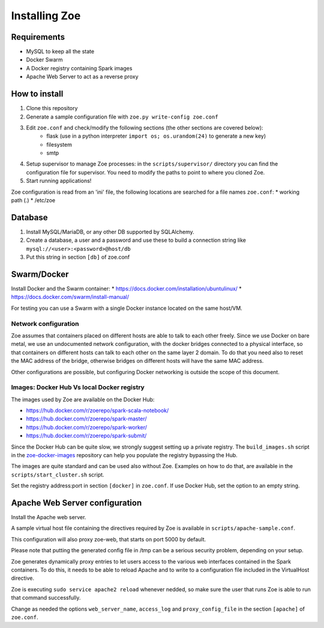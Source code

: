 Installing Zoe
==============

Requirements
------------

* MySQL to keep all the state
* Docker Swarm
* A Docker registry containing Spark images
* Apache Web Server to act as a reverse proxy

How to install
--------------

1. Clone this repository
2. Generate a sample configuration file with ``zoe.py write-config zoe.conf``
3. Edit ``zoe.conf`` and check/modify the following sections (the other sections are covered below):
    * flask (use in a python interpreter ``import os; os.urandom(24)`` to generate a new key)
    * filesystem
    * smtp
4. Setup supervisor to manage Zoe processes: in the ``scripts/supervisor/`` directory you can find the configuration file for
   supervisor. You need to modify the paths to point to where you cloned Zoe.
5. Start running applications!

Zoe configuration is read from an 'ini' file, the following locations are searched for a file names ``zoe.conf``:
* working path (.)
* /etc/zoe

Database
--------

1. Install MySQL/MariaDB, or any other DB supported by SQLAlchemy.
2. Create a database, a user and a password and use these to build a connection string like ``mysql://<user>:<password>@host/db``
3. Put this string in section ``[db]`` of zoe.conf

Swarm/Docker
------------

Install Docker and the Swarm container:
* https://docs.docker.com/installation/ubuntulinux/
* https://docs.docker.com/swarm/install-manual/

For testing you can use a Swarm with a single Docker instance located on the same host/VM.

Network configuration
^^^^^^^^^^^^^^^^^^^^^

Zoe assumes that containers placed on different hosts are able to talk to each other freely. Since we use Docker on bare metal, we
use an undocumented network configuration, with the docker bridges connected to a physical interface, so that
containers on different hosts can talk to each other on the same layer 2 domain.
To do that you need also to reset the MAC address of the bridge, otherwise bridges on different hosts will have the same MAC address.

Other configurations are possible, but configuring Docker networking is outside the scope of this document.

Images: Docker Hub Vs local Docker registry
^^^^^^^^^^^^^^^^^^^^^^^^^^^^^^^^^^^^^^^^^^^

The images used by Zoe are available on the Docker Hub:

* https://hub.docker.com/r/zoerepo/spark-scala-notebook/
* https://hub.docker.com/r/zoerepo/spark-master/
* https://hub.docker.com/r/zoerepo/spark-worker/
* https://hub.docker.com/r/zoerepo/spark-submit/

Since the Docker Hub can be quite slow, we strongly suggest setting up a private registry. The ``build_images.sh`` script in the
`zoe-docker-images <https://github.com/DistributedSystemsGroup/zoe-docker-images>`_ repository can help you populate the registry
bypassing the Hub.

The images are quite standard and can be used also without Zoe. Examples on how to do that, are available in the ``scripts/start_cluster.sh`` script.

Set the registry address:port in section ``[docker]`` in ``zoe.conf``. If use Docker Hub, set the option to an empty string.

Apache Web Server configuration
-------------------------------

Install the Apache web server.

A sample virtual host file containing the directives required by Zoe is available in ``scripts/apache-sample.conf``.

This configuration will also proxy zoe-web, that starts on port 5000 by default.

Please note that putting the generated config file in /tmp can be a serious security problem, depending on your setup.

Zoe generates dynamically proxy entries to let users access to the various web interfaces contained in the Spark containers.
To do this, it needs to be able to reload Apache and to write to a configuration file included in the VirtualHost directive.

Zoe is executing ``sudo service apache2 reload`` whenever nedded, so make sure the user that runs Zoe is able to run that command
successfully.

Change as needed the options ``web_server_name``, ``access_log`` and ``proxy_config_file`` in the section ``[apache]`` of ``zoe.conf``.
